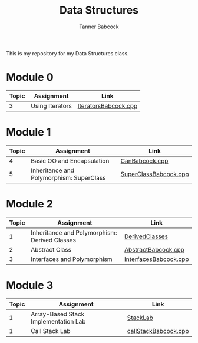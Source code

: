 #+TITLE: Data Structures
#+AUTHOR: Tanner Babcock
#+EMAIL: babkock@protonmail.com
#+LANGUAGE: en

This is my repository for my Data Structures class.

* Module 0

|Topic|Assignment|Link|
|-----+----------+----|
| 3   |Using Iterators|[[https://gitlab.com/tbhomework/cis152/-/blob/main/IteratorsBabcock.cpp][IteratorsBabcock.cpp]] |

* Module 1

|Topic|Assignment|Link|
|-----+----------+----|
| 4   | Basic OO and Encapsulation|[[https://gitlab.com/tbhomework/cis152/-/blob/main/CanBabcock.cpp][CanBabcock.cpp]] |
| 5   | Inheritance and Polymorphism: SuperClass|[[https://gitlab.com/tbhomework/cis152/-/blob/main/SuperClassBabcock.cpp][SuperClassBabcock.cpp]] |

* Module 2

| Topic | Assignment                                    | Link                |
|-------+-----------------------------------------------+---------------------|
|     1 | Inheritance and Polymorphism: Derived Classes | [[https://gitlab.com/tbhomework/cis152/-/tree/main/DerivedClasses][DerivedClasses]]      |
|     2 | Abstract Class                                | [[https://gitlab.com/tbhomework/cis152/-/blob/main/AbstractBabcock.cpp][AbstractBabcock.cpp]] |
|     3 | Interfaces and Polymorphism                   | [[https://gitlab.com/tbhomework/cis152/-/blob/main/InterfacesBabcock.cpp][InterfacesBabcock.cpp]] |

* Module 3

| Topic | Assignment                   | Link             |
|-------+------------------------------+------------------|
|     1 | Array-Based Stack Implementation Lab | [[https://gitlab.com/tbhomework/cis152/-/tree/main/StackLab][StackLab]]   |
|     1 | Call Stack Lab               | [[https://gitlab.com/tbhomework/cis152/-/blob/main/callStackBabcock.cpp][callStackBabcock.cpp]] |
